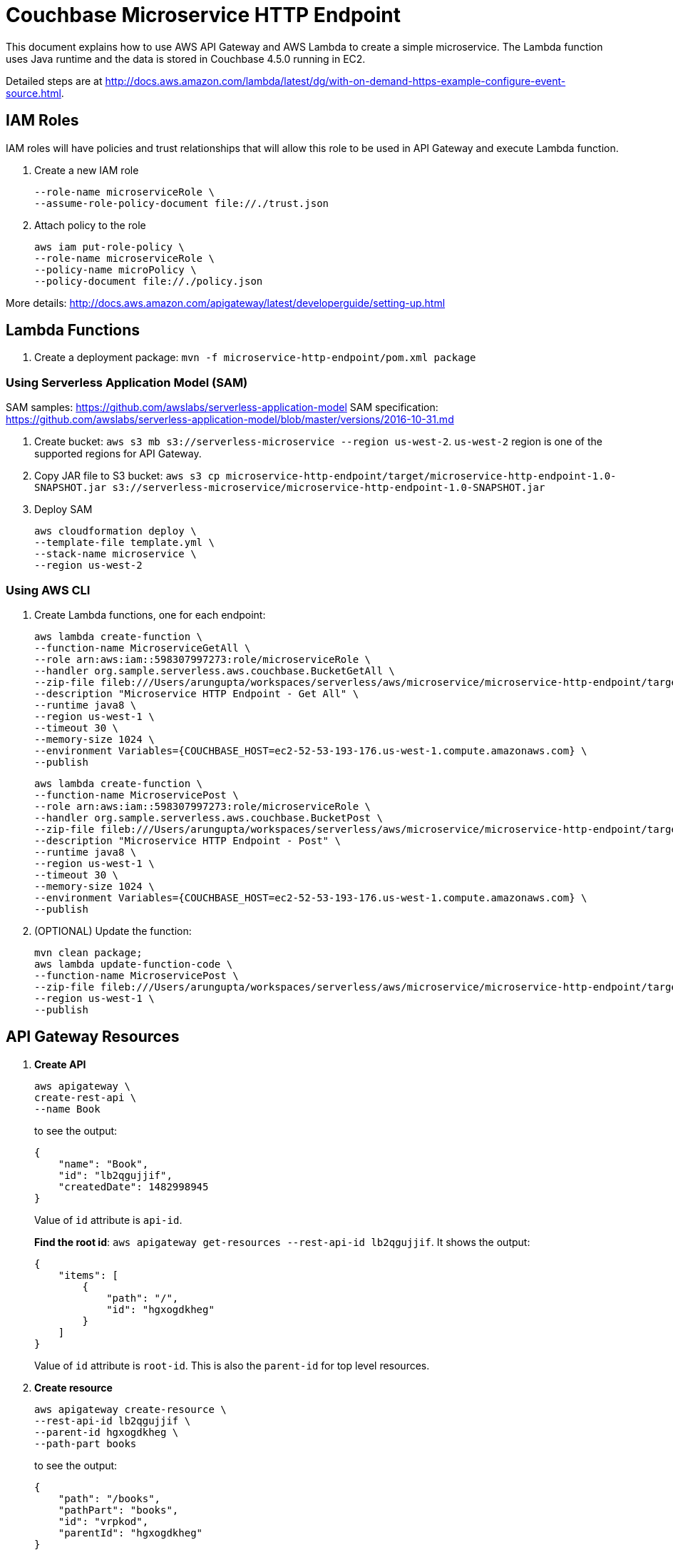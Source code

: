 = Couchbase Microservice HTTP Endpoint

This document explains how to use AWS API Gateway and AWS Lambda to create a simple microservice. The Lambda function uses Java runtime and the data is stored in Couchbase 4.5.0 running in EC2.

Detailed steps are at http://docs.aws.amazon.com/lambda/latest/dg/with-on-demand-https-example-configure-event-source.html.

== IAM Roles

IAM roles will have policies and trust relationships that will allow this role to be used in API Gateway and execute Lambda function.

. Create a new IAM role
+
```aws iam create-role \
--role-name microserviceRole \
--assume-role-policy-document file://./trust.json
```
. Attach policy to the role
+
```
aws iam put-role-policy \
--role-name microserviceRole \
--policy-name microPolicy \
--policy-document file://./policy.json
```

More details: http://docs.aws.amazon.com/apigateway/latest/developerguide/setting-up.html

== Lambda Functions

. Create a deployment package: `mvn -f microservice-http-endpoint/pom.xml package`

=== Using Serverless Application Model (SAM)

SAM samples: https://github.com/awslabs/serverless-application-model
SAM specification: https://github.com/awslabs/serverless-application-model/blob/master/versions/2016-10-31.md

. Create bucket: `aws s3 mb s3://serverless-microservice --region us-west-2`. `us-west-2` region is one of the supported regions for API Gateway.
. Copy JAR file to S3 bucket: `aws s3 cp microservice-http-endpoint/target/microservice-http-endpoint-1.0-SNAPSHOT.jar s3://serverless-microservice/microservice-http-endpoint-1.0-SNAPSHOT.jar`
. Deploy SAM
+
```
aws cloudformation deploy \
--template-file template.yml \
--stack-name microservice \
--region us-west-2
```

=== Using AWS CLI

. Create Lambda functions, one for each endpoint:
+
```
aws lambda create-function \
--function-name MicroserviceGetAll \
--role arn:aws:iam::598307997273:role/microserviceRole \
--handler org.sample.serverless.aws.couchbase.BucketGetAll \
--zip-file fileb:///Users/arungupta/workspaces/serverless/aws/microservice/microservice-http-endpoint/target/microservice-http-endpoint-1.0-SNAPSHOT.jar \
--description "Microservice HTTP Endpoint - Get All" \
--runtime java8 \
--region us-west-1 \
--timeout 30 \
--memory-size 1024 \
--environment Variables={COUCHBASE_HOST=ec2-52-53-193-176.us-west-1.compute.amazonaws.com} \
--publish
```
+
```
aws lambda create-function \
--function-name MicroservicePost \
--role arn:aws:iam::598307997273:role/microserviceRole \
--handler org.sample.serverless.aws.couchbase.BucketPost \
--zip-file fileb:///Users/arungupta/workspaces/serverless/aws/microservice/microservice-http-endpoint/target/microservice-http-endpoint-1.0-SNAPSHOT.jar \
--description "Microservice HTTP Endpoint - Post" \
--runtime java8 \
--region us-west-1 \
--timeout 30 \
--memory-size 1024 \
--environment Variables={COUCHBASE_HOST=ec2-52-53-193-176.us-west-1.compute.amazonaws.com} \
--publish
```
+
. (OPTIONAL) Update the function:
+
```
mvn clean package;
aws lambda update-function-code \
--function-name MicroservicePost \
--zip-file fileb:///Users/arungupta/workspaces/serverless/aws/microservice/microservice-http-endpoint/target/microservice-http-endpoint-1.0-SNAPSHOT.jar \
--region us-west-1 \
--publish
```

== API Gateway Resources

. *Create API*
+
```
aws apigateway \
create-rest-api \
--name Book
```
+
to see the output:
+
```
{
    "name": "Book", 
    "id": "lb2qgujjif", 
    "createdDate": 1482998945
}
```
+
Value of `id` attribute is `api-id`.
+
*Find the root id*: `aws apigateway get-resources --rest-api-id lb2qgujjif`. It shows the output:
+
```
{
    "items": [
        {
            "path": "/", 
            "id": "hgxogdkheg"
        }
    ]
}
```
+
Value of `id` attribute is `root-id`. This is also the `parent-id` for top level resources.
+
. *Create resource*
+
```
aws apigateway create-resource \
--rest-api-id lb2qgujjif \
--parent-id hgxogdkheg \
--path-part books
```
+
to see the output:
+
```
{
    "path": "/books", 
    "pathPart": "books", 
    "id": "vrpkod", 
    "parentId": "hgxogdkheg"
}
```
+
Value of `id` attribute is `resource-id`.

=== POST method

. *Create a `POST` method*
+
```
aws apigateway put-method \
--rest-api-id lb2qgujjif \
--resource-id vrpkod \
--http-method POST \
--authorization-type NONE
```
+
to see the response:
+
```
{
    "apiKeyRequired": false, 
    "httpMethod": "POST", 
    "authorizationType": "NONE"
}
```
+
. *Configure Lambda function*
.. Set Lambda function as destination of POST
+
```
aws apigateway put-integration \
--rest-api-id lb2qgujjif \
--resource-id vrpkod \
--http-method POST \
--type AWS \
--integration-http-method POST \
--uri arn:aws:apigateway:us-west-1:lambda:path/2015-03-31/functions/arn:aws:lambda:us-west-1:598307997273:function:MicroservicePost/invocations
```
+
to see the output:
+
```
{
    "httpMethod": "POST", 
    "passthroughBehavior": "WHEN_NO_MATCH", 
    "cacheKeyParameters": [], 
    "type": "AWS", 
    "uri": "arn:aws:apigateway:us-west-1:lambda:path/2015-03-31/functions/arn:aws:lambda:us-west-1:598307997273:function:MicroservicePost/invocations", 
    "cacheNamespace": "vrpkod"
}
```
+
.. Set `content-type` of POST method response
+
```
aws apigateway put-method-response \
--rest-api-id lb2qgujjif \
--resource-id vrpkod \
--http-method POST \
--status-code 200 \
--response-models "{\"application/json\": \"Empty\"}"
```
+
to see the response:
+
```
{
    "responseModels": {
        "application/json": "Empty"
    }, 
    "statusCode": "200"
}
```
+
.. Set `content-type` of POST method integration response
+
```
aws apigateway put-integration-response \
--rest-api-id lb2qgujjif \
--resource-id vrpkod \
--http-method POST \
--status-code 200 \
--response-templates "{\"application/json\": \"Empty\"}"
```
+
to see the response:
+
```
{
    "statusCode": "200", 
    "responseTemplates": {
        "application/json": "Empty"
    }
}
```
+
. *Deploy the API*
+
```
aws apigateway create-deployment \
--rest-api-id lb2qgujjif \
--stage-name test
```
+
to see the output:
+
```
{
    "id": "9wi991", 
    "createdDate": 1482999187
}
```
+
. *Grant permission* to allow API Gateway to invoke Lambda Function
+
```
aws lambda add-permission \
--function-name MicroservicePost \
--statement-id apigateway-test-post-1 \
--action lambda:InvokeFunction \
--principal apigateway.amazonaws.com \
--source-arn "arn:aws:execute-api:us-west-1:598307997273:lb2qgujjif/*/POST/books"
```
+
to see the response
+
```
{
    "Statement": "{\"Sid\":\"apigateway-test-post-1\",\"Resource\":\"arn:aws:lambda:us-west-1:598307997273:function:MicroservicePost\",\"Effect\":\"Allow\",\"Principal\":{\"Service\":\"apigateway.amazonaws.com\"},\"Action\":[\"lambda:InvokeFunction\"],\"Condition\":{\"ArnLike\":{\"AWS:SourceArn\":\"arn:aws:execute-api:us-west-1:598307997273:lb2qgujjif/*/POST/books\"}}}"
}
```
+
Grant permission to the deployed API:
+
```
aws lambda add-permission \
--function-name MicroservicePost \
--statement-id apigateway-test-post-2 \
--action lambda:InvokeFunction \
--principal apigateway.amazonaws.com \
--source-arn "arn:aws:execute-api:us-west-1:598307997273:lb2qgujjif/test/GET/books"
```
+
to see the output
+
```
{
    "Statement": "{\"Sid\":\"apigateway-test-post-2\",\"Resource\":\"arn:aws:lambda:us-west-1:598307997273:function:MicroservicePost\",\"Effect\":\"Allow\",\"Principal\":{\"Service\":\"apigateway.amazonaws.com\"},\"Action\":[\"lambda:InvokeFunction\"],\"Condition\":{\"ArnLike\":{\"AWS:SourceArn\":\"arn:aws:execute-api:us-west-1:598307997273:lb2qgujjif/test/GET/books\"}}}"
}
```
+
. *Test method*
+
```
aws apigateway test-invoke-method \
--rest-api-id lb2qgujjif \
--resource-id vrpkod \
--http-method POST \
--path-with-query-string "" \
--body "{\"id\": \"1\", \"bookname\": \"test book\", \"isbn\": \"123\", \"cost\": \"1.23\"}"
```
+
to see the response
+
```
{
    "status": 200, 
    "body": "Empty", 
    "log": "Execution log for request test-request\nThu Dec 29 08:16:05 UTC 2016 : Starting execution for request: test-invoke-request\nThu Dec 29 08:16:05 UTC 2016 : HTTP Method: POST, Resource Path: /books\nThu Dec 29 08:16:05 UTC 2016 : Method request path: {}\nThu Dec 29 08:16:05 UTC 2016 : Method request query string: {}\nThu Dec 29 08:16:05 UTC 2016 : Method request headers: {}\nThu Dec 29 08:16:05 UTC 2016 : Method request body before transformations: {\"id\": \"1\", \"bookname\": \"test book\", \"isbn\": \"123\", \"cost\": \"1.23\"}\nThu Dec 29 08:16:05 UTC 2016 : Endpoint request URI: https://lambda.us-west-1.amazonaws.com/2015-03-31/functions/arn:aws:lambda:us-west-1:598307997273:function:MicroservicePost/invocations\nThu Dec 29 08:16:05 UTC 2016 : Endpoint request headers: {x-amzn-lambda-integration-tag=test-request, Authorization=****************************************************************************************************************************************************************************************************************************************************************************************************************************************c8bb85, X-Amz-Date=20161229T081605Z, x-amzn-apigateway-api-id=lb2qgujjif, X-Amz-Source-Arn=arn:aws:execute-api:us-west-1:598307997273:lb2qgujjif/null/POST/books, Accept=application/json, User-Agent=AmazonAPIGateway_lb2qgujjif, Host=lambda.us-west-1.amazonaws.com, X-Amz-Content-Sha256=559d0296d96ec5647eef6381602fe5e7f55dd17065864fafb4f581d106aa92f4, X-Amzn-Trace-Id=Root=1-5864c645-8494974a41a3a16c8d2f9929, Content-Type=application/json}\nThu Dec 29 08:16:05 UTC 2016 : Endpoint request body after transformations: {\"id\": \"1\", \"bookname\": \"test book\", \"isbn\": \"123\", \"cost\": \"1.23\"}\nThu Dec 29 08:16:10 UTC 2016 : Endpoint response body before transformations: \"{\\\"cost\\\":\\\"1.23\\\",\\\"id\\\":\\\"1\\\",\\\"bookname\\\":\\\"test book\\\",\\\"isbn\\\":\\\"123\\\"}\"\nThu Dec 29 08:16:10 UTC 2016 : Endpoint response headers: {x-amzn-Remapped-Content-Length=0, x-amzn-RequestId=0b25323b-cd9f-11e6-8bd4-292925ba63a9, Connection=keep-alive, Content-Length=78, Date=Thu, 29 Dec 2016 08:16:10 GMT, Content-Type=application/json}\nThu Dec 29 08:16:10 UTC 2016 : Method response body after transformations: Empty\nThu Dec 29 08:16:10 UTC 2016 : Method response headers: {X-Amzn-Trace-Id=Root=1-5864c645-8494974a41a3a16c8d2f9929, Content-Type=application/json}\nThu Dec 29 08:16:10 UTC 2016 : Successfully completed execution\nThu Dec 29 08:16:10 UTC 2016 : Method completed with status: 200\n", 
    "latency": 5091, 
    "headers": {
        "X-Amzn-Trace-Id": "Root=1-5864c645-8494974a41a3a16c8d2f9929", 
        "Content-Type": "application/json"
    }
}
```

=== GET method

. *Create a `GET` method*
+
```
aws apigateway put-method \
--rest-api-id lb2qgujjif \
--resource-id vrpkod \
--http-method GET \
--authorization-type NONE
```
. *Configure Lambda function*
.. Set Lambda function as destination of GET
+
```
aws apigateway put-integration \
--rest-api-id lb2qgujjif \
--resource-id vrpkod \
--http-method GET \
--type AWS \
--integration-http-method POST \
--uri arn:aws:apigateway:us-west-1:lambda:path/2015-03-31/functions/arn:aws:lambda:us-west-1:598307997273:function:MicroserviceGetAll/invocations
```
+
.. Set `content-type` of GET method response
+
```
aws apigateway put-method-response \
--rest-api-id lb2qgujjif \
--resource-id vrpkod \
--http-method GET \
--status-code 200 \
--response-models "{\"application/json\": \"Empty\"}"
```
+
.. Set `content-type` of GET method integration response
+
```
aws apigateway put-integration-response \
--rest-api-id lb2qgujjif \
--resource-id vrpkod \
--http-method GET \
--status-code 200 \
--response-templates "{\"application/json\": \"Empty\"}"
```
+
. *Grant permission* to allow API Gateway to invoke Lambda Function
+
```
aws lambda add-permission \
--function-name MicroserviceGetAll \
--statement-id apigateway-test-getall-1 \
--action lambda:InvokeFunction \
--principal apigateway.amazonaws.com \
--source-arn "arn:aws:execute-api:us-west-1:598307997273:lb2qgujjif/*/GET/books"
```
+
Grant permission to the deployed API:
+
```
aws lambda add-permission \
--function-name MicroserviceGetAll \
--statement-id apigateway-test-getall-2 \
--action lambda:InvokeFunction \
--principal apigateway.amazonaws.com \
--source-arn "arn:aws:execute-api:us-west-1:598307997273:lb2qgujjif/test/GET/books"
```
+
. *Test method*
+
```
aws apigateway test-invoke-method \
--rest-api-id lb2qgujjif \
--resource-id vrpkod \
--http-method GET
```
+
to see the response
+
```
{
    "status": 200, 
    "body": "Empty", 
    "log": "Execution log for request test-request\nSat Dec 31 09:07:48 UTC 2016 : Starting execution for request: test-invoke-request\nSat Dec 31 09:07:48 UTC 2016 : HTTP Method: GET, Resource Path: /books\nSat Dec 31 09:07:48 UTC 2016 : Method request path: {}\nSat Dec 31 09:07:48 UTC 2016 : Method request query string: {}\nSat Dec 31 09:07:48 UTC 2016 : Method request headers: {}\nSat Dec 31 09:07:48 UTC 2016 : Method request body before transformations: \nSat Dec 31 09:07:48 UTC 2016 : Endpoint request URI: https://lambda.us-west-1.amazonaws.com/2015-03-31/functions/arn:aws:lambda:us-west-1:598307997273:function:MicroserviceGetAll/invocations\nSat Dec 31 09:07:48 UTC 2016 : Endpoint request headers: {x-amzn-lambda-integration-tag=test-request, Authorization=******************************************************************************************************************************************************************************************************************************************************************************************************6de147, X-Amz-Date=20161231T090748Z, x-amzn-apigateway-api-id=lb2qgujjif, X-Amz-Source-Arn=arn:aws:execute-api:us-west-1:598307997273:lb2qgujjif/null/GET/books, Accept=application/json, User-Agent=AmazonAPIGateway_lb2qgujjif, X-Amz-Security-Token=FQoDYXdzEHEaDEILpsKTo45Ys1LrFCK3A+KOe5HXOSP3GfVAaRYHe1pDUJGHL9MtkFiPjORLFT+UCKjRqE7UFaGscTVG6PZXTuSyQev4XTyROfPylCrtDomGsoZF/iwy4rlJQIJ7elBceyeKu1OVdaT1A99PVeliaCAiDL6Veo1viWOnP+7c72nAaJ5jnyF/nHl/OLhFdFv4t/hnx3JePMk5YM89/6ofxUEVDNfzXxbZHRpTrG/4TPHwjPdoR5i9dEzWMU6Eo5xD4ldQ/m5B3RmrwpaPOuEq39LhJ8k/Vzo+pAfgJTq5ssbNwYOgh0RPSGVNMcoTkCwk0EMMT5vDbmQqZ2dW1a1tmQg9N2xR+QQy+RKMFgO5YY8fMxHnRSdMuuipxl79G1pktc [TRUNCATED]\nSat Dec 31 09:07:48 UTC 2016 : Endpoint request body after transformations: \nSat Dec 31 09:07:53 UTC 2016 : Endpoint response body before transformations: \"[{\\\"default\\\":{\\\"cost\\\":\\\"1.23\\\",\\\"id\\\":\\\"1\\\",\\\"bookname\\\":\\\"test book\\\",\\\"isbn\\\":\\\"123\\\"}}]\"\nSat Dec 31 09:07:53 UTC 2016 : Endpoint response headers: {x-amzn-Remapped-Content-Length=0, x-amzn-RequestId=99ab09b2-cf38-11e6-996f-f5f07af431af, Connection=keep-alive, Content-Length=94, Date=Sat, 31 Dec 2016 09:07:52 GMT, Content-Type=application/json}\nSat Dec 31 09:07:53 UTC 2016 : Method response body after transformations: Empty\nSat Dec 31 09:07:53 UTC 2016 : Method response headers: {X-Amzn-Trace-Id=Root=1-58677564-66f1e96642b16d2db703126e, Content-Type=application/json}\nSat Dec 31 09:07:53 UTC 2016 : Successfully completed execution\nSat Dec 31 09:07:53 UTC 2016 : Method completed with status: 200\n", 
    "latency": 4744, 
    "headers": {
        "X-Amzn-Trace-Id": "Root=1-58677564-66f1e96642b16d2db703126e", 
        "Content-Type": "application/json"
    }
}
```


== TODO

. Generate Swagger endpoint for API
. Create http://docs.aws.amazon.com/lambda/latest/dg/deploying-lambda-apps.html[Serverless Application Model] for the application
. AWS Step Function: https://aws.amazon.com/step-functions/ and https://www.youtube.com/watch?v=75MRve4nv8s.
. https://aws.amazon.com/blogs/compute/continuous-deployment-for-serverless-applications/[Continuous Deployment for Serverless Application]
